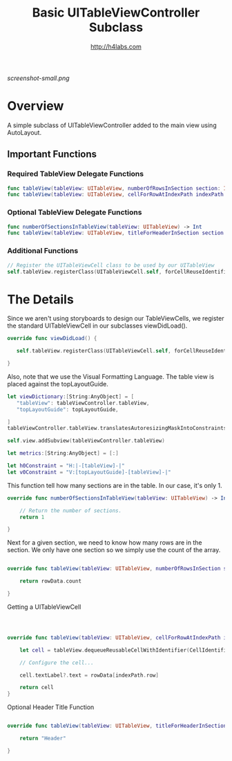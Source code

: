#+STARTUP: showall
#+TITLE: Basic UITableViewController Subclass
#+AUTHOR: http://h4labs.com
#+HTML_HEAD: <link rel="stylesheet" type="text/css" href="/resources/css/myorg.css" />

[[screenshot-small.png]]

* Overview

A simple subclass of UITableViewController added to the main view using AutoLayout.

** Important Functions

*** Required TableView Delegate Functions
#+BEGIN_SRC swift
func tableView(tableView: UITableView, numberOfRowsInSection section: Int) -> Int
func tableView(tableView: UITableView, cellForRowAtIndexPath indexPath: NSIndexPath) -> UITableViewCell
#+END_SRC

*** Optional TableView Delegate Functions
#+BEGIN_SRC swift
func numberOfSectionsInTableView(tableView: UITableView) -> Int
func tableView(tableView: UITableView, titleForHeaderInSection section: Int) -> String?
#+END_SRC

*** Additional Functions
#+BEGIN_SRC swift
// Register the UITableViewCell class to be used by our UITableView
self.tableView.registerClass(UITableViewCell.self, forCellReuseIdentifier:CellIdentifier)
#+END_SRC


* The Details

Since we aren't using storyboards to design our TableViewCells, we register the standard UITableViewCell in our subclasses viewDidLoad().

#+BEGIN_SRC swift
override func viewDidLoad() {

   self.tableView.registerClass(UITableViewCell.self, forCellReuseIdentifier:CellIdentifier)

}
#+END_SRC

Also, note that we use the Visual Formatting Language.  The table view is placed against the  topLayoutGuide.

#+BEGIN_SRC swift
let viewDictionary:[String:AnyObject] = [
   "tableView": tableViewController.tableView,
   "topLayoutGuide": topLayoutGuide,

]
tableViewController.tableView.translatesAutoresizingMaskIntoConstraints = false

self.view.addSubview(tableViewController.tableView)

let metrics:[String:AnyObject] = [:]

let h0Constraint = "H:|-[tableView]-|"
let v0Constraint = "V:[topLayoutGuide]-[tableView]-|"

#+END_SRC

This function tell how many sections are in the table.  In our case, it's only 1.

#+BEGIN_SRC swift
override func numberOfSectionsInTableView(tableView: UITableView) -> Int {

    // Return the number of sections.
    return 1

}
#+END_SRC

Next for a given section, we need to know how many rows are in the section.  We only have one section so we simply use the count of the array.

#+BEGIN_SRC swift

override func tableView(tableView: UITableView, numberOfRowsInSection section: Int) -> Int {

    return rowData.count

}
#+END_SRC

Getting a UITableViewCell

#+BEGIN_SRC swift



override func tableView(tableView: UITableView, cellForRowAtIndexPath indexPath: NSIndexPath) -> UITableViewCell {

    let cell = tableView.dequeueReusableCellWithIdentifier(CellIdentifier, forIndexPath: indexPath)

    // Configure the cell...

    cell.textLabel?.text = rowData[indexPath.row]

    return cell
}

#+END_SRC

Optional Header Title Function

#+BEGIN_SRC swift

override func tableView(tableView: UITableView, titleForHeaderInSection section: Int) -> String? {

    return "Header"

}
#+END_SRC
